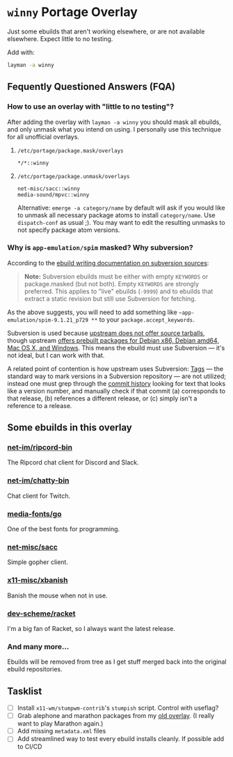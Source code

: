 
* =winny= Portage Overlay
  Just some ebuilds that aren't working elsewhere, or are not
  available elsewhere. Expect little to no testing.

  Add with:

  #+BEGIN_SRC sh
  layman -a winny
  #+END_SRC

** Fequently Questioned Answers (FQA)

*** How to use an overlay with "little to no testing"?

    After adding the overlay with ~layman -a winny~ you should mask all
    ebuilds, and only unmask what you intend on using. I personally use
    this technique for all unofficial overlays.

**** =/etc/portage/package.mask/overlays=

     #+begin_example
     */*::winny
     #+end_example

**** =/etc/portage/package.unmask/overlays=

     #+begin_example
     net-misc/sacc::winny
     media-sound/mpvc::winny
     #+end_example

     Alternative: ~emerge -a category/name~ by default will ask if you
     would like to unmask all necessary package atoms to install
     =category/name=. Use ~dispatch-conf~ as usual ;). You may want to edit
     the resulting unmasks to not specify package atom versions.

*** Why is =app-emulation/spim= masked? Why subversion?

    According to the [[https://devmanual.gentoo.org/ebuild-writing/functions/src_unpack/svn-sources/index.html][ebuild writing documentation on subversion
    sources]]:

    #+begin_quote
    *Note:* Subversion ebuilds must be either with empty =KEYWORDS= or
    package.masked (but not both). Empty =KEYWORDS= are strongly
    preferred. This applies to "live" ebuilds (=-9999=) and to ebuilds
    that extract a static revision but still use Subversion for
    fetching.
    #+end_quote

    As the above suggests, you will need to add something like
    =~app-emulation/spim-9.1.21_p729 **= to your
    =package.accept_keywords=.

    Subversion is used because [[https://sourceforge.net/p/spimsimulator/bugs/30/][upstream does not offer
    source tarballs]], though upstream [[https://sourceforge.net/projects/spimsimulator/files/][offers prebuilt packages for Debian
    x86, Debian amd64, Mac OS X, and Windows]]. This means the ebuild
    must use Subversion — it's not ideal, but I can work with that.

    A related point of contention is how upstream uses Subversion:
    [[http://svnbook.red-bean.com/en/1.7/svn.branchmerge.tags.html][Tags]] — the standard way to mark versions in a Subversion
    repository — are not utilized; instead one must grep through the
    [[https://sourceforge.net/p/spimsimulator/code/commit_browser][commit history]] looking for text that looks like a version number,
    and manually check if that commit (a) corresponds to that release,
    (b) references a different release, or (c) simply isn't a
    reference to a release.

** Some ebuilds in this overlay


*** [[file:net-im/ripcord-bin/][net-im/ripcord-bin]]

    The Ripcord chat client for Discord and Slack.

*** [[file:net-im/chatty-bin/][net-im/chatty-bin]]

    Chat client for Twitch.

*** [[file:media-fonts/go][media-fonts/go]]

    One of the best fonts for programming.

*** [[file:net-misc/sacc/][net-misc/sacc]]

    Simple gopher client.

*** [[file:x11-misc/xbanish/][x11-misc/xbanish]]

    Banish the mouse when not in use.

*** [[file:dev-scheme/racket/][dev-scheme/racket]]

    I'm a big fan of Racket, so I always want the latest release.

*** And many more…

    Ebuilds will be removed from tree as I get stuff merged back into
    the original ebuild repositories.

** Tasklist

   - [ ] Install =x11-wm/stumpwm-contrib='s =stumpish= script. Control
     with useflag?
   - [ ] Grab alephone and marathon packages from my [[https://bitbucket.org/winny-/srsbuilds/src/default/][old overlay]]. (I
     really want to play Marathon again.)
   - [ ] Add missing =metadata.xml= files
   - [ ] Add streamlined way to test every ebuild installs cleanly. If
     possible add to CI/CD
